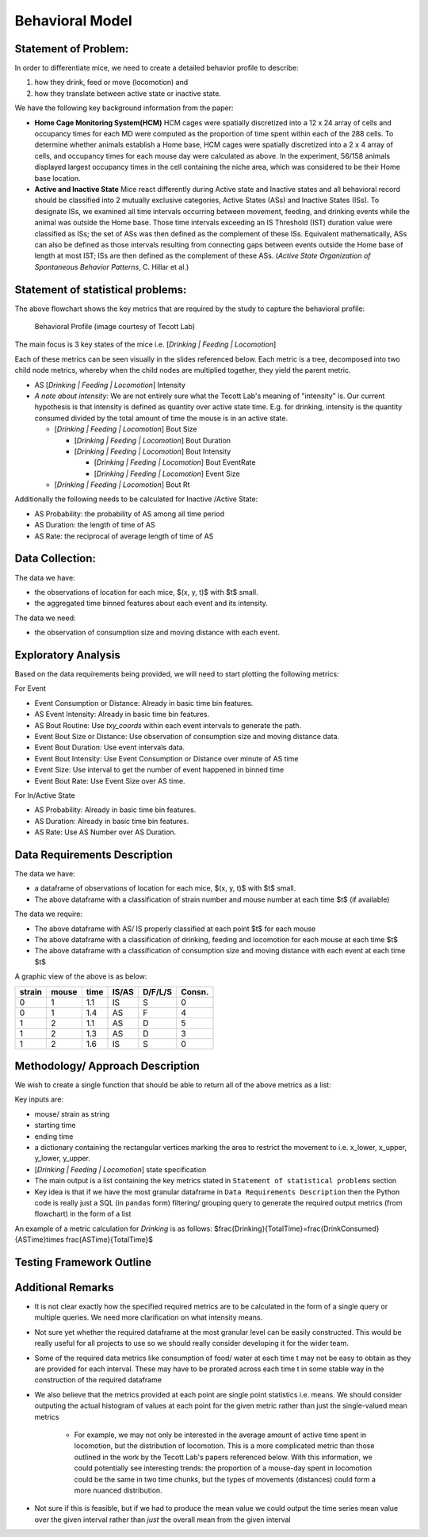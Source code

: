 .. _behavior:

Behavioral Model
================

Statement of Problem:
---------------------

In order to differentiate mice, we need to create a detailed behavior
profile to describe:

1. how they drink, feed or move (locomotion) and
2. how they translate between active state or inactive state.

We have the following key background information from the paper:

-  **Home Cage Monitoring System(HCM)** HCM cages were spatially
   discretized into a 12 x 24 array of cells and occupancy times for
   each MD were computed as the proportion of time spent within each of
   the 288 cells. To determine whether animals establish a Home base,
   HCM cages were spatially discretized into a 2 x 4 array of cells, and
   occupancy times for each mouse day were calculated as above. In the
   experiment, 56/158 animals displayed largest occupancy times in the
   cell containing the niche area, which was considered to be their Home
   base location.


-  **Active and Inactive State** Mice react differently during
   Active state and Inactive states and
   all behavioral record should be classified into 2 mutually exclusive
   categories, Active States (ASs) and Inactive States (ISs). To
   designate ISs, we examined all time intervals occurring between
   movement, feeding, and drinking events while the animal was outside
   the Home base. Those time intervals exceeding an IS Threshold (IST)
   duration value were classified as ISs; the set of ASs was then
   defined as the complement of these ISs. Equivalent mathematically,
   ASs can also be defined as those intervals resulting from connecting
   gaps between events outside the Home base of length at most IST; ISs
   are then defined as the complement of these ASs. (*Active State
   Organization of Spontaneous Behavior Patterns*, C. Hillar et al.)

Statement of statistical problems:
----------------------------------

The above flowchart shows the key metrics that are required by the study
to capture the behavioral profile:

.. figure:: figure/project1_behavior_profile.png
   :alt: alt tag

   Behavioral Profile (image courtesy of Tecott Lab)

The main focus is 3 key states of the mice i.e. [*Drinking \| Feeding \|
Locomotion*\ ]

Each of these metrics can be seen visually in the slides referenced
below. Each metric is a tree, decomposed into two child node metrics,
whereby when the child nodes are multiplied together, they yield the
parent metric.

-  AS [*Drinking \| Feeding \| Locomotion*\ ] Intensity
-  *A note about intensity:* We are not entirely sure what the Tecott
   Lab's meaning of "intensity" is. Our current hypothesis is that
   intensity is defined as quantity over active state time. E.g. for
   drinking, intensity is the quantity consumed divided by the total
   amount of time the mouse is in an active state.

   -  [*Drinking \| Feeding \| Locomotion*\ ] Bout Size

      -  [*Drinking \| Feeding \| Locomotion*\ ] Bout Duration
      -  [*Drinking \| Feeding \| Locomotion*\ ] Bout Intensity

         -  [*Drinking \| Feeding \| Locomotion*\ ] Bout EventRate
         -  [*Drinking \| Feeding \| Locomotion*\ ] Event Size

   -  [*Drinking \| Feeding \| Locomotion*\ ] Bout Rt

Additionally the following needs to be calculated for Inactive /Active
State:

- AS Probability: the probability of AS among all time period
- AS Duration: the length of time of AS
- AS Rate: the reciprocal of average length of time of AS

Data Collection:
----------------

The data we have:

- the observations of location for each mice, $(x, y, t)$ with $t$ small.
- the aggregated time binned features about each event and its intensity.

The data we need:

- the observation of consumption size and moving distance with each event.

Exploratory Analysis
--------------------

Based on the data requirements being provided, we will need to start
plotting the following metrics:

For Event

- Event Consumption or Distance: Already in basic time bin features.
- AS Event Intensity: Already in basic time bin features.
- AS Bout Routine: Use `txy_coords` within each event intervals to generate
  the path.
- Event Bout Size or Distance: Use observation of consumption size and
  moving distance data.
- Event Bout Duration: Use event intervals data.
- Event Bout Intensity: Use Event Consumption or Distance over minute of AS time
- Event Size: Use interval to get the number of event happened in binned time
- Event Bout Rate: Use Event Size over AS time.

For In/Active State

- AS Probability: Already in basic time bin features.
- AS Duration: Already in basic time bin features.
- AS Rate: Use AS Number over AS Duration.

Data Requirements Description
-----------------------------

The data we have:

- a dataframe of observations of location for each mice, $(x, y, t)$
  with $t$ small.
- The above dataframe with a classification of strain number and mouse
  number at each time $t$ (if available)

The data we require:

- The above dataframe with AS/ IS properly classified at each point $t$ for
  each mouse
- The above dataframe with a classification of drinking, feeding and
  locomotion for each mouse at each time $t$
- The above dataframe with a classification of consumption size and moving
  distance with each event at each time $t$

A graphic view of the above is as below:

======  =====  ======  =====  =======  ======
strain  mouse   time   IS/AS  D/F/L/S  Consn.
======  =====  ======  =====  =======  ======
0       1      1.1     IS     S        0
0       1      1.4     AS     F        4
1       2      1.1     AS     D        5
1       2      1.3     AS     D        3
1       2      1.6     IS     S        0
======  =====  ======  =====  =======  ======

Methodology/ Approach Description
---------------------------------

We wish to create a single function that should be able to return all of
the above metrics as a list:

Key inputs are:

- mouse/ strain as string
- starting time
- ending time
- a dictionary containing the rectangular vertices marking the area to
  restrict the movement to i.e. x\_lower, x\_upper, y\_lower, y\_upper.
- [*Drinking \| Feeding \| Locomotion*\ ] state specification
- The main output is a list containing the key metrics stated in
  ``Statement of statistical problems`` section

- Key idea is that if we have the most granular dataframe in
  ``Data Requirements Description`` then the Python code is really just
  a SQL (in ``pandas`` form) filtering/ grouping query to generate the
  required output metrics (from flowchart) in the form of a list

An example of a metric calculation for `Drinking` is as follows:
$\frac{Drinking}{Total\ Time}=\frac{Drink\ Consumed}{AS\ Time}\times \frac{AS\ Time}{Total\ Time}$

Testing Framework Outline
-------------------------

Additional Remarks
------------------

- It is not clear exactly how the specified required metrics are to be
  calculated in the form of a single query or multiple queries. We need
  more clarification on what intensity means.
- Not sure yet whether the required dataframe at the most granular
  level can be easily constructed. This would be really useful for all
  projects to use so we should really consider developing it for the
  wider team.
- Some of the required data metrics like consumption of food/ water at
  each time t may not be easy to obtain as they are provided for each
  interval. These may have to be prorated across each time t in some
  stable way in the construction of the required dataframe
- We also believe that the metrics provided at each point are single
  point statistics i.e. means. We should consider outputing the actual
  histogram of values at each point for the given metric rather than
  just the single-valued mean metrics

   - For example, we may not only be interested in the average amount
     of active time spent in locomotion, but the distribution of
     locomotion. This is a more complicated metric than those outlined
     in the work by the Tecott Lab's papers referenced below. With this
     information, we could potentially see interesting trends: the
     proportion of a mouse-day spent in locomotion could be the same in
     two time chunks, but the types of movements (distances) could form
     a more nuanced distribution.

- Not sure if this is feasible, but if we had to produce the mean value
  we could output the time series mean value over the given interval
  rather than *just* the overall mean from the given interval
